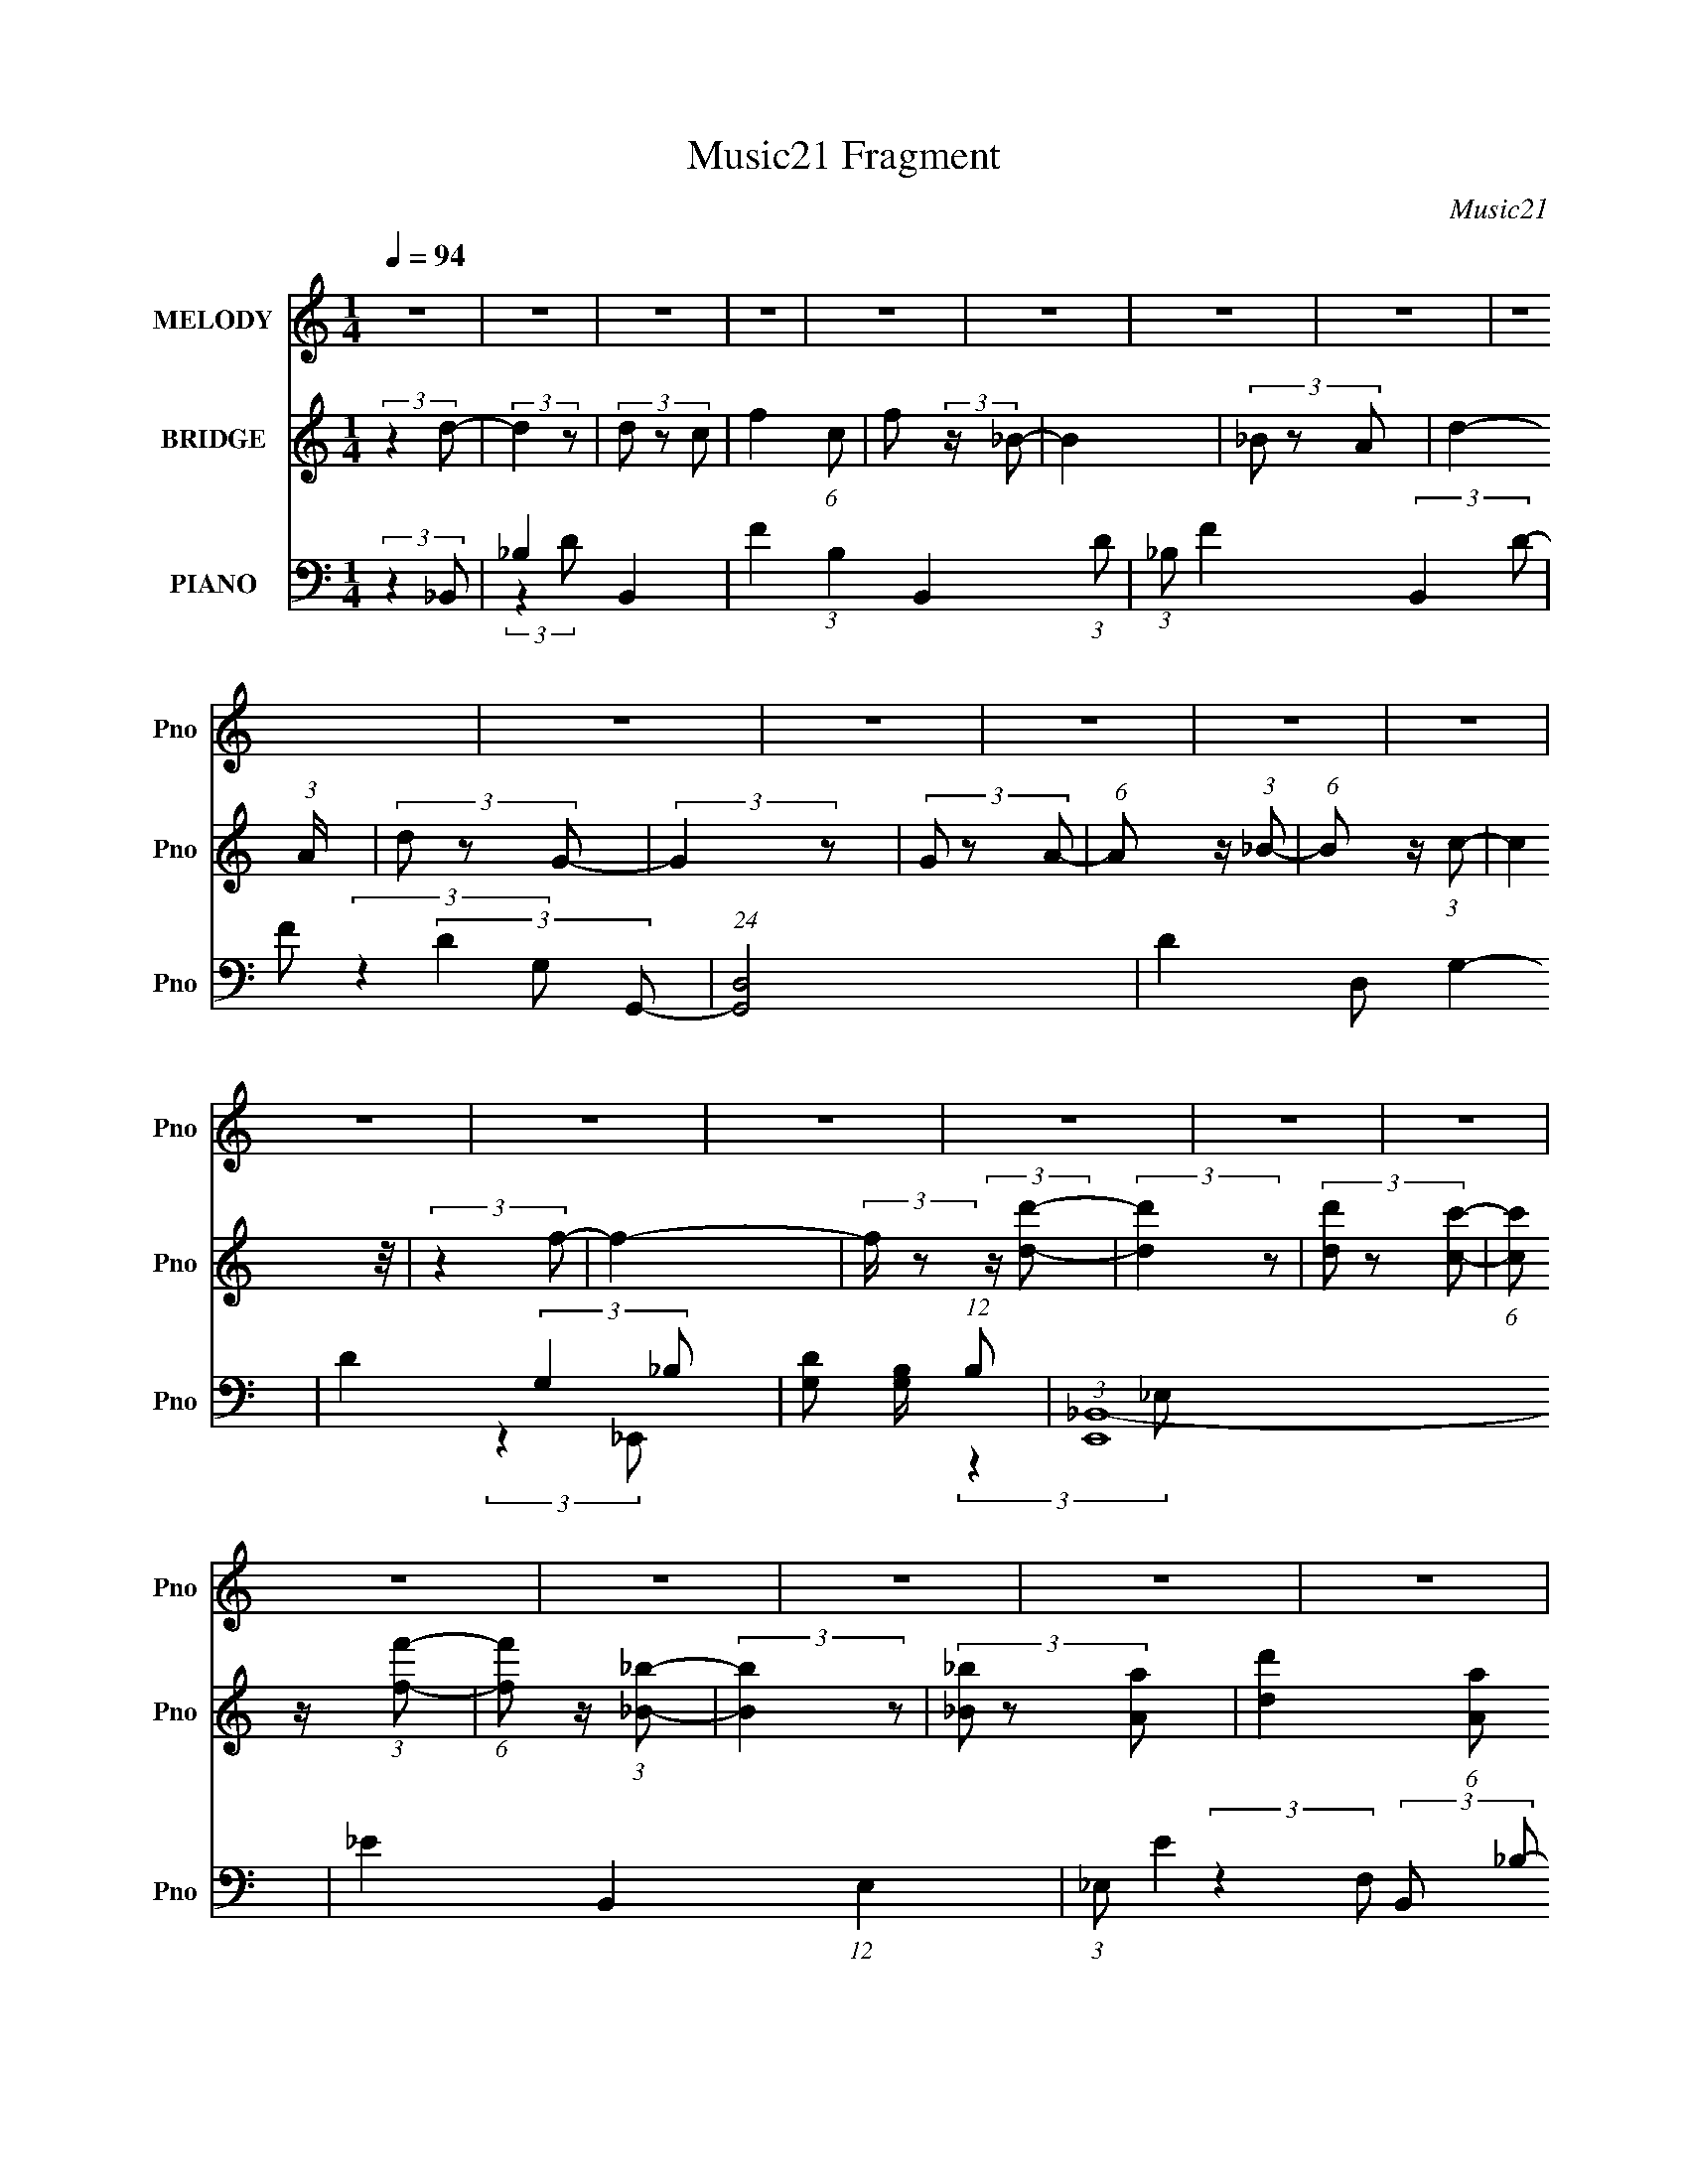 X:1
T:Music21 Fragment
C:Music21
%%score 1 2 ( 3 4 5 6 )
L:1/8
Q:1/4=94
M:1/4
I:linebreak $
K:none
V:1 treble nm="MELODY" snm="Pno"
V:2 treble nm="BRIDGE" snm="Pno"
V:3 bass nm="PIANO" snm="Pno"
V:4 bass 
L:1/4
V:5 bass 
L:1/4
V:6 bass 
L:1/4
V:1
 z2 | z2 | z2 | z2 | z2 | z2 | z2 | z2 | z2 | z2 | z2 | z2 | z2 | z2 | z2 | z2 | z2 | z2 | z2 | %19
 z2 | z2 | z2 | z2 | z2 | z2 | z2 | z2 | z2 | z2 | z2 | z2 | z2 | z2 | z2 | z2 | (3:2:2z2 F- | %36
 (3G2 F/ _B- | B2- | (3:2:4c B/ z d- | (3:2:2d/ z (3:2:2z/ f | (3f z g- | (3:2:2g2 z | (3f z d- | %43
 (3:2:2d/ z (3:2:2z/ d- | (3:2:4c d/ z _B- | (3:2:2B2 z | (3_B z B | (3G z G | (3_B z c- | c2- | %50
 c2- | (3:2:2c/ z (3:2:2z/ F | (3G z _B- | (3:2:2B z2 | (3c z d- | (3:2:2d/ z (3:2:2z/ f | %56
 (3f z g- | g2 | (3f z d- | (3:2:2d/ z (3:2:2z/ d- | (3:2:4c d/ z _B- | (3:2:2B2 z | (3_B z B | %63
 (3G z G- | (3:2:4F G/ z _B- | (3:2:2B2 z | z2 | (3:2:2z2 _B | (3_B z c- | c2 | (3_B z c- | %71
 (3:2:2c/ z (3:2:2z/ d | (3_e z f- | f2 | (3g z f- | (3:2:2f/ z (3:2:2z/ d | (3:2:2f2 g- | g2 | %78
 (3:2:2g z g/ (3:2:1z/4 | (3:2:2z2 f | (3d z c- | (3:2:2c2 z | (3_B z c- | (3:2:2c/ z (3:2:2z/ F | %84
 (3G z _B- | (3:2:2B z2 | (3:2:2c z d/ (3:2:1z/4 | (3:2:2z2 f | (3f z g- | (3:2:2g2 z | %90
 (3:2:2f z d/ (3:2:1z/4 | (3:2:2z2 d- | (3:2:4c d/ z _B- | (3:2:2B2 z | (3_B z B | (3G z G | %96
 (3F z _B- | B2- | B2- | (3:2:2B/ z z | z2 | z2 | z2 | z2 | z2 | z2 | z2 | z2 | z2 | z2 | z2 | z2 | %112
 z2 | z2 | z2 | z2 | z2 | z2 | z2 | (3:2:2z2 F- | (3G2 F/ _B- | B2- | (3:2:4c B/ z d- | %123
 (3:2:2d/ z (3:2:2z/ f | (3f z g- | (3:2:2g2 z | (3f z d- | (3:2:2d/ z (3:2:2z/ d- | %128
 (3:2:4c d/ z _B- | (3:2:2B2 z | (3_B z B | (3G z G | (3_B z c- | c2- | c2- | %135
 (3:2:2c/ z (3:2:2z/ F | (3G z _B- | (3:2:2B z2 | (3c z d- | (3:2:2d/ z (3:2:2z/ f | (3f z g- | %141
 g2 | (3f z d- | (3:2:2d/ z (3:2:2z/ d- | (3:2:4c d/ z _B- | (3:2:2B2 z | (3_B z B | (3G z G- | %148
 (3:2:4F G/ z _B- | (3:2:2B2 z | z2 | (3:2:2z2 _B | (3_B z c- | c2 | (3_B z c- | %155
 (3:2:2c/ z (3:2:2z/ d | (3_e z f- | f2 | (3g z f- | (3:2:2f/ z (3:2:2z/ d | (3:2:2f2 g- | g2 | %162
 (3:2:2g z g/ (3:2:1z/4 | (3:2:2z2 f | (3d z c- | (3:2:2c2 z | (3_B z c- | (3:2:2c/ z (3:2:2z/ F | %168
 (3G z _B- | (3:2:2B z2 | (3:2:2c z d/ (3:2:1z/4 | (3:2:2z2 f | (3f z g- | (3:2:2g2 z | %174
 (3:2:2f z d/ (3:2:1z/4 | (3:2:2z2 d- | (3:2:4c d/ z _B- | (3:2:2B2 z | (3_B z B | (3G z G | %180
 (3F z _B- | B2- | B2- | (3:2:2B/ z (3:2:2z/ ^F- | (3^G2 F/ B- | B2- | (3:2:4^c B/ z _e- | %187
 (3:2:2e/ z (3:2:2z/ ^f | (3^f z ^g- | (3:2:2g2 z | (3^f z _e- | (3:2:2e/ z (3:2:2z/ _e- | %192
 (3:2:4^c e/ z B- | (3:2:2B2 z | (3B z B | (3^G z G | (3B z ^c- | c2- | c2- | %199
 (3:2:2c/ z (3:2:2z/ ^F | (3^G z B- | (3:2:2B z2 | (3^c z _e- | (3:2:2e/ z (3:2:2z/ ^f | %204
 (3^f z ^g- | g2 | (3^f z _e- | (3:2:2e/ z (3:2:2z/ _e- | (3:2:4^c e/ z B- | (3:2:2B2 z | (3B z B | %211
 (3^G z G- | (3:2:4^F G/ z B- | (3:2:2B2 z | z2 | (3:2:2z2 B | (3B z ^c- | c2 | (3B z ^c- | %219
 (3:2:2c/ z (3:2:2z/ _e | (3e z ^f- | f2 | (3^g z ^f- | (3:2:2f/ z (3:2:2z/ _e | (3:2:2^f2 ^g- | %225
 g2 | (3:2:2^g z g/ (3:2:1z/4 | (3:2:2z2 ^f | (3_e z ^c- | (3:2:2c2 z | (3B z ^c- | %231
 (3:2:2c/ z (3:2:2z/ ^F | (3^G z B- | (3:2:2B z2 | (3:2:2^c z _e/ (3:2:1z/4 | (3:2:2z2 ^f | %236
 (3^f z ^g- | (3:2:2g2 z | (3:2:2^f z _e/ (3:2:1z/4 | (3:2:2z2 _e- | (3:2:4^c e/ z B- | %241
 (3:2:2B2 z | (3B z B | (3^G z G | (3^F z B- | B2- | B2- | (3:2:2B/ z z |] %248
V:2
 (3:2:2z2 d- | (3:2:2d2 z | (3d z c- | f2- (6:5:1c | f (3:2:2z/ _B- | B2 | (3_B z A- | %7
 d2- (3:2:1A/ | (3d z G- | (3:2:2G2 z | (3G z A- | (6:5:1A z/ (3:2:1_B- | (6:5:1B z/ (3:2:1c- | %13
 (12:11:2c2 z/4 | (3:2:2z2 f- | f2- | (3:2:2f/ z (3:2:2z/ [dd']- | (3:2:2[dd']2 z | %18
 (3[dd'] z [cc']- | (6:5:1[cc'] z/ (3:2:1[ff']- | (6:5:1[ff'] z/ (3:2:1[_B_b]- | (3:2:2[Bb]2 z | %22
 (3[_B_b] z [Aa]- | [dd']2 (6:5:1[Aa] | (3:2:2z2 [Gg]- | (3:2:2[Gg]2 z | (3[Gg] z [Aa]- | %27
 (3:2:2[Aa]2 [cc']- | (3:2:2[cc']2 [_B_b]- | [Bb]2- | [Bb]2- | [Bb]2- | [Bb]2- | (3:2:2[Bb]2 z | %34
 z2 | z2 | z2 | z2 | z2 | z2 | z2 | z2 | z2 | z2 | z2 | z2 | z2 | z2 | z2 | (3:2:2z2 G- | %50
 (3:2:4_B G/ z A- | (6:5:1A z/ (3:2:1c- | (3:2:2c2 _B- | B2- | (12:11:2B2 z/4 | z2 | z2 | z2 | z2 | %59
 z2 | z2 | z2 | z2 | z2 | z2 | (3:2:2z2 F- | (3D2 F/ G- | (3_B2 G/ c- | (3d2 c c- | c2- | %70
 (3:2:2c/ z z | z2 | z2 | z2 | z2 | z2 | z2 | z2 | z2 | z2 | (3:2:2z2 c- | (3:2:2c2 _B- | %82
 (3:2:2B2 A- | A2- | (6:5:2A z2 | z2 | z2 | z2 | z2 | z2 | z2 | z2 | z2 | z2 | z2 | z2 | z2 | %97
 (3_B z B- | (3:2:4G B/ z G- | (3F2 G/ D- | (3C2 D/ d- | d2 | (3d z c- | (6:5:1c z/ (3:2:1f- | %104
 (6:5:1f z/ (3:2:1_B- | (3:2:2B2 z | (3_B z A- | d2- (6:5:1A | d/ (6:5:2z G- | (3:2:2G2 z | %110
 (3G z A- | (6:5:1A z/ (3:2:1c- | (3:2:2c2 _B- | B2- | B2- | (3:2:2B2 z | z2 | z2 | z2 | z2 | z2 | %121
 z2 | z2 | z2 | z2 | z2 | z2 | z2 | z2 | z2 | z2 | z2 | z2 | (3:2:2z2 G- | (3:2:4_B G/ z A- | %135
 (6:5:1A z/ (3:2:1c- | (3:2:2c2 _B- | B2- | (12:11:2B2 z/4 | z2 | z2 | z2 | z2 | z2 | z2 | z2 | %146
 z2 | z2 | z2 | (3:2:2z2 F- | (3D2 F/ G- | (3_B2 G/ c- | (3d2 c c- | c2- | (3:2:2c/ z z | z2 | z2 | %157
 z2 | z2 | z2 | z2 | z2 | z2 | z2 | (3:2:2z2 c- | (3:2:2c2 _B- | (3:2:2B2 A- | A2- | (6:5:2A z2 | %169
 z2 | z2 | z2 | z2 | z2 | z2 | z2 | z2 | z2 | z2 | z2 | z2 | z2 | z2 | z2 | z2 | z2 | z2 | z2 | %188
 z2 | z2 | z2 | z2 | z2 | z2 | z2 | z2 | z2 | (3:2:2z2 ^G- | (3:2:4B G/ z _B- | %199
 (6:5:1B z/ (3:2:1^c- | (3:2:2c2 B- | B2- | (12:11:2B2 z/4 | z2 | z2 | z2 | z2 | z2 | z2 | z2 | %210
 z2 | z2 | z2 | (3:2:2z2 ^F- | (3_E2 F/ ^G- | (3B2 G/ ^c- | (3_e2 c ^c- | c2- | (3:2:2c/ z z | z2 | %220
 z2 | z2 | z2 | z2 | z2 | z2 | z2 | z2 | (3:2:2z2 ^c- | (3:2:2c2 B- | (3:2:2B2 _B- | B2- | %232
 (6:5:2B z2 | z2 | z2 | z2 | z2 | z2 | z2 | z2 | z2 | z2 | z2 | z2 | (3:2:2z2 _e- | (3:2:2e2 z | %246
 (3_e z ^c- | (6:5:1c z/ (3:2:1^f- | f2 (3:2:1B- | B2 | (3B z _B- | _e2- (3:2:1B/ | (3e z ^G- | %253
 (3:2:2G2 z | (3^G z _B- | (6:5:1B z/ (3:2:1B- | (6:5:1B z/ (3:2:1^c- | (12:11:2c2 z/4 | %258
 (3:2:2z2 ^f- | f2- | (3:2:2f/ z (3:2:2z/ _e- | (3:2:2e2 z | (3_e z ^c- | (6:5:1c z/ (3:2:1^f- | %264
 (6:5:1f z/ (3:2:1B- | (3:2:2B2 z | (3B z _B- | _e2 (6:5:1B | (3:2:2z2 ^G- | (3:2:2G2 z | %270
 (3^G z _B- | (3:2:2B2 B- | (3:2:2B2 ^c- | c2- | (12:11:2c2 ^f- | f2- | (3:2:2f2 _e- | (3:2:2e2 z | %278
 (3_e z ^c- | (6:5:1c z/ (3:2:1^f- | f2 (3:2:1B- | B2 | (3B z _B- | _e2- (3:2:1B/ | (3e z ^G- | %285
 (3:2:2G2 z | (3^G z _B- | (6:5:1B z/ (3:2:1B- | (6:5:1B z/ (3:2:1^c- | (12:11:2c2 z/4 | %290
 (3:2:2z2 ^f- | f2- | (3:2:2f/ z (3:2:2z/ _e- | (3:2:2e2 z | (3_e z ^c- | (6:5:1c z/ (3:2:1^f- | %296
 (6:5:1f z/ (3:2:1B- | (3:2:2B2 z | (3B z _B- | _e2 (6:5:1B | (3:2:2z2 ^G- | (3:2:2G2 z | %302
 (3^G z _B- | (3:2:2B2 B- | (3:2:2B2 ^c- | c2- | (12:11:2c2 ^f- | f2- | (3:2:2f2 z |] %309
V:3
 (3:2:2z2 _B,,- | _B,2- B,,2- | F2- (3:2:1B,2 B,,2- (3:2:1D | (3:2:1_B, F2- (3:2:2B,,2 D- | %4
 F (3:2:2D2 G,,- | (24:23:1[G,,D,-]4 | D2- D, G,2- | D2- (3:2:2G,2 _B,- | %8
 [DG,] [G,B,]/ (12:11:1B,16/11 | (3:2:1[E,,_B,,-]8 | _E2- B,,2- (12:11:1E,2 | %11
 (3:2:1_E, E2- (3:2:2B,, _B,- | E (3:2:2B,2 F,,- | (3:2:1[F,,C,-]8 | [C,A,]3 F,2 | %15
 (3:2:1F,2 F2- (3:2:1C- | (3A,2 F2 C2 (3:2:1_B,,- | (3:2:1[B,,F,-]8 | D2- F,2- (12:11:1B,2 | %19
 (3:2:2_B, D2 (3:2:2F, F- | (3:2:2F2 G,,- | (3:2:1[G,,D,-]8 | D2- (3:2:1D,2 G,2- | %23
 (3:2:1D, D2- (3:2:2G,/ _B,- | (3:2:1G,2 D (3:2:2B,2 _E,,- | [E,,_B,,]2 | (3_E2 E,/ F,,- | %27
 (3F,2 F,,2 C- | (3A,2 C2 _B,,- | (3:2:1[B,,F,-]8 | (3:2:1D2 F,2- (12:11:2B,2 F- | %31
 F,2- F2- (3:2:1D- | (3:2:1F, F2- (12:11:2D2 _B,,- | (3:2:1[FF,-]/ [F,-B,,]5/3 (48:41:1B,,248/41 | %34
 (3:2:1[B,DD-]8 F,4- F, | (3:2:1D/4 F2- | F2- (3:2:1_B,,- | (12:7:2[FF,-]4 B,,8 | %38
 (3:2:1D2 F,2- (12:11:2B,2 F- | (3:2:1_B, F, (12:11:2F2 D- | (3F2 D2 G,,- | (24:13:1[G,,D,-]8 | %42
 (3:2:1_B,2 D,3/2 (12:11:2G,2 D- | D2- (3:2:1G,- | (3D2 G,2 _E,,- | (3:2:1[E,,_B,,-]8 | %46
 [B,,G,-]3 (6:5:1E,4 | G,2- E2- (3:2:1_B,- | (3G,2 E2 B,2 (3:2:1F,,- | (3:2:1[F,,C,-]8 | %50
 (3:2:1A,2 C,3/2 (3:2:2F, C- | (3:2:1C, C2- (3:2:1A,- | (3C2 A,2 _B,,- | (48:29:1[B,,F,-]8 | %54
 (3:2:1D2 F,3/2 (12:11:2B,2 F- | (6:5:1[FD-]4 | D (3:2:2A,,2 G,,- | (48:29:1[G,,D,-]8 | %58
 (3:2:1_B,2 D,3/2 G,2- (3:2:1D- | (3:2:2D, G,2 D2- (3:2:1_B,- | (3:2:2G, D2 (3:2:2B,2 _E,,- | %61
 [E,,_B,,-]4 | (3:2:1G,2 B,,3/2 E,2 (3:2:1_E- | (3:2:2G, E z/ (3:2:1F,,- | (3F,2 F,,/ _B,,- | %65
 (48:35:1[B,,F,-]8 | (3:2:1D2 F,2- (3:2:2B,2 F- | (3_B,2 F,2 F2 (3:2:1D- | (3:2:2F D2 (3:2:1C,,- | %69
 [C,,G,,-]6 | (12:7:2[G,,G,]8 C,2 | (3:2:1C, E2- (3:2:1C- | (3G,2 E2 C2 (3:2:1D,,- | %73
 (3:2:1[D,,A,,-]8 | [A,,A,D-]3 (12:11:1D,2 | (3:2:2D,2 D2 F2- (3:2:1A,- | (3D2 F2 A,2 (3:2:1G,,- | %77
 (3:2:1[G,,D,-]8 | [D,D_B,-]3/2 (3:2:1[_B,-B,]3/4 | (3:2:2D, B,2 D2- (3:2:1G,- | %80
 (3:2:2_B,2 D2 G,2- (3:2:1C,,- | (6:5:1[G,G,,]4 C,,2 | (3[C_E]2 C, F,,- | [F,,C,]2 | %84
 (3:2:2C A, z/ (3:2:1_B,,- | (12:11:1[B,,F,-]2 F,/6- | _B,,2- F,3/2 D2- | [B,,F,]3/2 (3:2:1D | %88
 (3:2:2A,, D2 (3:2:1G,,- | (3:2:1[G,,D,-]8 | (3:2:4_B,2 D,2 G, D- | (3:2:1D, D2- (3:2:1_B,- | %92
 (3:2:4G,2 D B,2 _E,,- | [E,,_B,,B,,-]6 | (6:5:2[B,,G,-]4 E,2 | [G,_E,]/ [_E,E]3/2 (3:2:1E7/4 | %96
 (3G,2 B,2 _B,,- | [B,,D,-]6 | (3:2:1_B, D,2- (12:11:2F,2 D- | %99
 (3:2:1[DF,-]2 [F,D,]2/3- D,4/3- D,/ | (3:2:1D F,/ (3C z _B,,- | (12:11:1[B,,D,]2 x/6 | %102
 (3:2:1_B,, F2- (3:2:1B,,- | (3:2:1_B,2 F2 (12:11:2B,,2 D- | (3:2:1[D_B,]2 _B,2/3 | %105
 (12:11:1[G,,D,]2 x/6 | (3:2:1G,, D2 (3:2:1G,,- | (3:2:1[G,,G,-]2 G,2/3- | %108
 (3:2:1[D_B,] [_B,G,-]5/6 G,19/6- G, | (3_B,,2 E,,2 _E- | (3:2:2_E,, E2 (3:2:1F,,- | %111
 (3C,2 F,,2 C- | (3F,2 C2 _B,,- | (48:35:1[B,,F,-]8 | (6:5:1[F,DF-]4 B,2 | (3F2 B,/4 D- | %116
 (3:2:1_B,, D2 (3:2:1B,,- | (6:5:1[B,,_B,]8 | (3:2:1[D_B,-]2 _B,2/3- | B,2- F2- (3:2:1D- | %120
 B,/ (12:11:1F2 D2 (3:2:1_B,,- | (12:11:1[B,,_B,]2 x/6 | _B,,2- F2- | [B,,_B,]3/2 (6:5:1F | %124
 (3:2:2D F2 (3:2:1G,,- | (12:11:1[G,,D,]2 x/6 | (3:2:1G,, D2- (3:2:1G,,- | %127
 (3:2:1[DG,] [G,G,,]5/6 (12:11:1G,,12/11 | (3_B,2 D _E,,- | [E,,_E,]2 | (3:2:1_E,, E2- (3:2:1E,,- | %131
 (3:2:1_E,2 E2- (12:11:2E,,2 _B,- | (3G,2 E2 B,2 (3:2:1F,,- | (12:11:1[F,,C,]2 x/6 | %134
 (3:2:1F,, A,2- C2- (3:2:1F,,- | (3:2:1[A,F,-] [F,-C]4/3 (12:7:1C12/7 (3:2:1F,,2 | %136
 (3:2:2A,, F,2 (3:2:2G,, _B,,- | (12:11:1[B,,F,-]2 F,/6- | (3:2:1_B,, F,3/2 (12:11:2[B,D]2 B,,- | %139
 (3:2:1[B,,F,]4 | (3:2:1[D_B,-]4 | (3:2:1[B,D,] [D,G,,]4/3 G,,2/3 | (3:2:1G,, D2- (3:2:1G,,- | %143
 (3:2:1[DG,-]/ [G,-G,,]5/3 | (3:2:1_B, G, (3D z/ _E,,- | (24:17:1[E,,_B,,-]4 | %146
 (3G,2 B,, E, E2- (3:2:1_E,,- | (3:2:4G,2 E E,, F,,- | (3F,2 F,,/ _B,,- | (48:35:1[B,,D,-]8 | %150
 [D,_B,DFB,-]3 (3:2:1F,2 | (3:2:2F,2 B, [DF]2- (3:2:1_B,- | (3:2:2G, [DF]2 (3:2:2B,2 C,,- | %153
 (3G,,2 C,,2 [G,C_E]- | (3:2:2C,, [G,CE]2 (3:2:1C,,- | (12:11:1[C,,CG,-]2 (3:2:1G,/4- | %156
 (3:2:2C2 G,2 E (3:2:1D,,- | (12:11:1[D,,A,,]2 x/6 | (3:2:1D,, [DF]2- (3:2:1D,,- | %159
 (6:5:1[DFD,] [D,D,,]2/3 (3:2:1D,, | (3A,2 [DF]2 G,,- | (12:11:1[G,,D,]2 D,/6 | %162
 (3:2:1G,, B,2- D2- (3:2:1G,,- | (3:2:2D,2 B,2 D2- (12:11:2G,,2 G,- | %164
 (3:2:1[D_B,]2 [_B,G,]/6 (3:2:1G,31/4 | (3G,,2 C,,2 [C_E]- | (3:2:2C,, [CE]2 (3:2:1F,,- | %167
 (12:11:1[F,,C,]2 x/6 | (3F,2 [A,C] _B,,- | (12:11:1[B,,F,-]2 F,/6- | %170
 (3:2:1_B,, F,3/2 (12:11:2[B,D]2 B,,- | (12:11:1[B,,F,]2 x/6 | (3A,,2 [B,D]/ G,,- | %173
 (12:11:1[G,,D,]2 D,/6 | (3:2:1G,, [G,B,D]2- (3:2:1G,,- | %175
 (3[G,B,DD,G,]/ [D,G,G,,]3/2 [G,,_B,-D-]/ (3:2:1[_B,D]/- | (3:2:1[B,DG,-] G,4/3- | %177
 [G,_E,]3/2 E,,2 | (3:2:1_E,, [B,E]2- (3:2:1[E,,_E,]- | (3G, [B,E] [E,,E,]/ z/ (3:2:1F,,- | %180
 (3:2:4[F,A,C] F,,/ z _B,,- | (3:2:2F, B,,2 (3:2:1[^F,,^F,_B,^C]- | [F,,F,B,C]2- | [F,,F,B,C]2- | %184
 (6:5:1[F,,F,B,C] z/ (3:2:1B,,- | (12:11:1[B,,^F,]2 x/6 | (3:2:1B,, [EF]2 (3:2:1B,,- | %187
 (3:2:1B,2 B,,2- (3:2:1[_E^F]- | (3B, B,, [EF]2 (3:2:1^G,,- | (12:11:1[G,,^G,]2 x/6 | %190
 (3:2:1^G,, [B,E]2- (3:2:1G,,- | (6:5:1[B,E^G,] [^G,G,,]7/6 (3:2:1G,,9/4 | %192
 (3:2:2B, [EG]2 (3:2:1E,,- | (12:11:1[E,,B,,]2 x/6 | (3:2:2E,, [B,G]2 (12:11:2[EG]2 E,,- | %195
 E,,2- (3:2:1[E^G]- | (3B, E,,/ [EG]2 (3:2:1^F,,- | (12:11:1[F,,^F,]2 x/6 | %198
 (3:2:2[^F,,^F,] [B,C]2 (12:11:2F2 [F,,F,]- | (3:2:1_B,2 [F,,F,]2- (3:2:1[^C^F]- | %200
 (3_B, [F,,F,] [CF]2 (3:2:1B,,- | (12:11:1[B,,^F,]2 x/6 | (3:2:2B,, [B,EF]2 (3:2:1B,,- | %203
 (12:11:1[B,,_E-^F-]2 [_E^F]/6- | (3:2:1_B,, [EF] (3:2:2B,2 ^G,,- | (12:11:1[G,,^G,]2 x/6 | %206
 (3:2:1^G,, [B,E]2- (3:2:1G,,- | (3:2:2^G,2 [B,E] G,,2 (3:2:1[_E^G]- | (3B,2 [EG]2 E,,- | %209
 (12:11:1[E,,B,,]2 x/6 | (3:2:2E,, E,2 G,2 B,2- (3:2:1E,,- | (3:2:2[E,^G,] B,2 (6:5:2E,, ^F,,- | %212
 (6:5:1F,, z/ (3:2:1B,,- | (12:11:1[B,,^F,]2 x/6 | (3:2:1B,, [EF]2- (3:2:1B,,- | %215
 (6:5:1[EF^F,] [^F,B,,]7/6 B,,5/6 | (3:2:2B, [EF]2 (3:2:1^C,,- | (12:11:1[C,,^C,]2 x/6 | %218
 (3:2:2^C,, [E,G,C]2 (3:2:1C,,- | (12:11:1[C,,^C,]2 x/6 | (3:2:2E, [G,C]2 (3:2:1_E,,- | %221
 (12:11:1[E,,_E,]2 x/6 | (12:7:1[F,B,_E,,E,,]4 | (6:5:1[E,,_E,] _E,2/3 z/ | %224
 (3:2:2^F, [B,E]2 (3:2:1^G,,- | (3:2:2^G, G,,2 (3:2:1[G,B,_E]- | (3:2:1^G,, [G,B,E]2- (3:2:1G,, | %227
 (3:2:1[G,B,E^G,,] ^G,,5/6 z/ | (3:2:2^G, [B,E]2 (3:2:1^C,,- | (12:11:1[C,,^C,]2 x/6 | %230
 (3^C,, [E,G,] C z/ (3:2:1^F,,- | (3^F,2 F,,2 [_B,^C]- | (3:2:2^F, [B,C]2 (3:2:1B,,- | %233
 (12:11:1[B,,^F,]2 x/6 | (3:2:2B,, [B,EF]2 (3:2:1B,,- | (3[B,_E^F]2 B,, _B,,- | %236
 (3:2:2[B,_E^F] B,, z/ (3:2:1^G,,- | (12:11:1[G,,^G,]2 x/6 | (3:2:1^G,, [B,EG]2- (3:2:1G,,- | %239
 (3:2:4^G,2 [B,EG] G,,2 [_E^G]- | (3:2:2B, [EG] z/ (3:2:1E,,- | (12:11:1[E,,B,,]2 x/6 | %242
 (3E,, E, [G,B,]2 (3:2:1E,,- | (3:2:2E, E,, z/ (3:2:1^F,,- | (3:2:2^F, F,, z/ (3:2:1B,,- | %245
 (12:11:1[B,,^F,]2 x/6 | (3:2:2B,, [B,EF]2 (3:2:1B,,- | (3:2:1B, B,,2- (3:2:1[_E^F]- | %248
 (3:2:4B,2 B,, [EF] ^G,,- | (12:11:1[G,,^G,]2 x/6 | (3:2:1^G,, [B,EG]2- (3:2:1G,,- | %251
 (3^G, [B,EG] G,,2 (3:2:1[_E^G]- | (3B,2 [EG]2 E,,- | (12:11:1[E,,B,,]2 x/6 | %254
 (3:2:2E,, [E,G,B,]2 (3:2:1E,,- | (12:11:1[E,,B,,]2 x/6 | (3:2:2E, [G,B,] z/ (3:2:1^F,,- | %257
 (12:11:1[F,,^F,]2 x/6 | (3:2:2[^F,,^F,] [B,CF]2 (3:2:1[F,,F,]- | (3_B,2 [F,,F,]2 [^C^F]- | %260
 (3:2:2_B, [CF]2 (3:2:1B,,- | (12:11:1[B,,^F,]2 x/6 | (3:2:2B,, [B,EF]2 (3:2:1B,,- | %263
 (6:5:1[B,,_E-^F-] [_E^F]7/6- | [EFB,]/ [B,B,,] z/ | (12:11:1[G,,^G,]2 x/6 | %266
 (3:2:1^G,, [B,EG]2- (3:2:1G,,- | (3^G, [B,EG] G,,2 (3:2:1[_E^G]- | (3:2:2B, [EG] z/ (3:2:1E,,- | %269
 (3B,,2 E,,2 [^G,B,]- | (3:2:2E, [G,B,] z/ (3:2:1^F,,- | (3:2:1^F, F,,2 (3:2:1[_B,^C]- | %272
 (3:2:2^F, [B,C]2 (3:2:1^F,,- | (12:11:1[F,,^F,-]2 ^F,/6- | %274
 (3:2:2^F,, F,2 (12:11:1C2 B, (3:2:1F,,- | (3:2:1^F,2 F,,2- (3:2:1[_B,^C]- | %276
 (3^F, F,, [B,C]2 (3:2:1B,,- | (12:11:1[B,,^F,]2 x/6 | (3:2:2B,, [B,EF]2 (3:2:1B,,- | %279
 (3:2:1B, B,,2- (3:2:1[_E^F]- | (3:2:4B,2 B,, [EF] ^G,,- | (12:11:1[G,,^G,]2 x/6 | %282
 (3:2:1^G,, [B,EG]2- (3:2:1G,,- | (3^G, [B,EG] G,,2 (3:2:1[_E^G]- | (3B,2 [EG]2 E,,- | %285
 (12:11:1[E,,B,,]2 x/6 | (3:2:2E,, [E,G,B,]2 (3:2:1E,,- | (12:11:1[E,,B,,]2 x/6 | %288
 (3:2:2E, [G,B,] z/ (3:2:1^F,,- | (12:11:1[F,,^F,]2 x/6 | (3:2:2[^F,,^F,] [B,CF]2 (3:2:1[F,,F,]- | %291
 (3_B,2 [F,,F,]2 [^C^F]- | (3:2:2_B, [CF]2 (3:2:1B,,- | (12:11:1[B,,^F,]2 x/6 | %294
 (3:2:2B,, [B,EF]2 (3:2:1B,,- | (6:5:1[B,,_E-^F-] [_E^F]7/6- | [EFB,]/ [B,B,,] z/ | %297
 (12:11:1[G,,^G,]2 x/6 | (3:2:1^G,, [B,EG]2- (3:2:1G,,- | (3^G, [B,EG] G,,2 (3:2:1[_E^G]- | %300
 (3:2:2B, [EG] z/ (3:2:1E,,- | (3B,,2 E,,2 [^G,B,]- | (3:2:2E, [G,B,] z/ (3:2:1^F,,- | %303
 (3:2:1^F, F,,2 (3:2:1[_B,^C]- | (3:2:2^F, [B,C]2 (3:2:1^F,,- | (12:11:1[F,,^F,-]2 ^F,/6- | %306
 (3:2:2^F,, F,2 (12:11:1C2 B, (3:2:1F,,- | (3:2:1^F,2 F,,2- (3:2:1[_B,^C]- | %308
 ^F, (6:5:2F,, [B,C]2 (3:2:1z |] %309
V:4
 x | (3:2:2z D/- x | x3 | x7/3 | x3/2 | (3:2:2z G,/- x11/12 | x5/2 | x2 | (3:2:2z _E,,/- x5/12 | %9
 (3:2:2z _E,/- x5/3 | x35/12 | x2 | x3/2 | (3:2:2z F,/- x5/3 | (3:2:2z F/- x3/2 | x2 | x7/3 | %17
 (3:2:2z _B,/- x5/3 | x35/12 | x5/3 | x | (3:2:2z G,/- x5/3 | x8/3 | x11/6 | x13/6 | %25
 (3:2:2z _E,/- | x7/6 | x5/3 | x5/3 | (3:2:2z _B,/- x5/3 | x35/12 | x7/3 | x31/12 | %33
 (3:2:2z _B,/- x31/12 | (3:2:2z F/- x25/6 | x13/12 | x4/3 | (3:2:2z _B,/- x17/6 | x35/12 | x25/12 | %40
 x5/3 | (3:2:2z G,/- x7/6 | x8/3 | x4/3 | x23/12 | (3:2:2z _E,/- x5/3 | (3:2:2z _E/- x13/6 | x7/3 | %48
 x7/3 | (3:2:2z F,/- x5/3 | x25/12 | x5/3 | x5/3 | (3:2:2z _B,/- x17/12 | x8/3 | %55
 (3:2:2z A,,/- x2/3 | x3/2 | (3:2:2z G,/- x17/12 | x11/4 | x7/3 | x2 | (3:2:2z _E,/- x | x11/4 | %63
 x4/3 | x7/6 | (3:2:2z _B,/- x23/12 | x8/3 | x7/3 | x4/3 | (3:2:2z C,/- x2 | (3:2:2z _E/- x9/4 | %71
 x5/3 | x7/3 | (3:2:2z D,/- x5/3 | (3:2:2z F/- x17/12 | x8/3 | x7/3 | (3:2:1z/ G,/ (3:2:1z/4 x5/3 | %78
 (3:2:2z D/- | x31/12 | x8/3 | (3:2:2z C,/- x5/3 | x4/3 | (3:2:2z F,/ | x4/3 | (3:2:2z D/- | %86
 x11/4 | (3:2:2z D/- x/12 | x4/3 | (3:2:2z G,/- x5/3 | x25/12 | x5/3 | x25/12 | (3:2:2z _E,/- x2 | %94
 (3:2:2z _E/- x19/12 | (3:2:2z _B,/- x7/12 | x5/3 | (3:2:2z F,/- x2 | x31/12 | (3:2:2z C/- x11/12 | %100
 x19/12 | (3:2:2z F/- | x5/3 | x35/12 | (3:2:2z G,,/- | (3:2:2z D/- | x5/3 | (3:2:2z D/- | %108
 (3:2:2z _E,,/- x11/6 | x23/12 | x4/3 | x5/3 | x5/3 | (3:2:2z _B,/- x23/12 | z3/4 _B,/4- x5/3 | %115
 x13/12 | x5/3 | (3:2:2z D/- x7/3 | (3:2:2z F/- | x7/3 | x5/2 | (3:2:2z F/- | x2 | %123
 (3:2:2z F/- x/6 | x4/3 | (3:2:2z D/- | x5/3 | (3:2:2z D/- x/4 | x17/12 | (3:2:2z _E/- | x5/3 | %131
 x35/12 | x7/3 | (3:2:2z A,/- | x8/3 | (3:2:2z G,,/- x7/6 | x5/3 | (3:2:2z [_B,D]/- | x7/3 | %139
 (3:2:2z D/- x/3 | (3:2:2z G,,/- x/3 | (3:2:2z D/- x/3 | x5/3 | (3:2:2z D/- | x5/3 | %145
 (3:2:2z _E,/- x5/12 | x11/4 | x11/6 | x7/6 | (3:2:2z F,/- x23/12 | (3:2:2z [DF]/- x7/6 | x7/3 | %152
 x2 | x5/3 | x19/12 | _E- | x13/6 | (3:2:2z [DF]/- | x5/3 | (3:2:2z [DF]/- x/12 | x5/3 | %161
 (3:2:2z _B,/- | x8/3 | x23/6 | (3:2:2z C,,/- x7/3 | x5/3 | x4/3 | (3:2:2z [A,C]/- | x17/12 | %169
 (3:2:2z [_B,D]/- | x7/3 | (3:2:2z [_B,D]/- | x7/6 | (3:2:2z [G,_B,D]/- | x5/3 | z3/4 _E,,/4 | %176
 (3:2:2z _E,,/- | (3:2:2z [_B,_E]/- x3/4 | x5/3 | x3/2 | x7/6 | x4/3 | x | x | x | %185
 (3:2:2z [_E^F]/- | x5/3 | x2 | x7/4 | (3:2:2z [B,_E]/- | x5/3 | (3:2:2z [_E^G]/- x3/4 | x4/3 | %193
 (3:2:2z [B,^G]/- | x5/2 | x4/3 | x3/2 | (3:2:2z [_B,^C]/- | x5/2 | x2 | x7/4 | %201
 (3:2:2z [B,_E^F]/- | x19/12 | (3:2:2z B,/- | x11/6 | (3:2:2z [B,_E]/- | x5/3 | x29/12 | x5/3 | %209
 (3:2:2z E,/- | x10/3 | x7/4 | x | (3:2:2z [_E^F]/- | x5/3 | (3:2:2z [_E^F]/- x5/12 | x4/3 | %217
 (3:2:2z [E,^G,^C]/- | x19/12 | (3:2:2z [^G,^C]/- | x4/3 | (3:2:2z [^F,_B,]/- | z3/4 _E,,/4- x/6 | %223
 (3:2:2z [_B,_E]/- | x4/3 | x19/12 | x5/3 | (3:2:2z [B,_E]/- | x4/3 | (3:2:2z [E,^G,]/- | x7/4 | %231
 x5/3 | x4/3 | (3:2:2z [B,_E^F]/- | x19/12 | x17/12 | x4/3 | (3:2:2z [B,_E^G]/- | x5/3 | x9/4 | %240
 x4/3 | (3:2:2z E,/- | x5/3 | x4/3 | x4/3 | (3:2:2z [B,_E^F]/- | x19/12 | x5/3 | x11/6 | %249
 (3:2:2z [B,_E^G]/- | x5/3 | x5/3 | x5/3 | (3:2:2z [E,^G,B,]/- | x19/12 | (3:2:2z [^G,B,]/- | %256
 x4/3 | (3z/ ^C,/[_B,^C^F]/- | x19/12 | x23/12 | x4/3 | (3:2:2z [B,_E^F]/- | x19/12 | %263
 (3:2:2z _B,,/- | (3:2:2z ^G,,/- | (3:2:2z [B,_E^G]/- | x5/3 | x7/4 | x4/3 | x5/3 | x4/3 | x5/3 | %272
 x4/3 | (3:2:1z _B,/4 (3:2:1z/8 | x11/4 | x2 | x7/4 | (3:2:2z [B,_E^F]/- | x19/12 | x5/3 | x11/6 | %281
 (3:2:2z [B,_E^G]/- | x5/3 | x5/3 | x5/3 | (3:2:2z [E,^G,B,]/- | x19/12 | (3:2:2z [^G,B,]/- | %288
 x4/3 | (3z/ ^C,/[_B,^C^F]/- | x19/12 | x23/12 | x4/3 | (3:2:2z [B,_E^F]/- | x19/12 | %295
 (3:2:2z _B,,/- | (3:2:2z ^G,,/- | (3:2:2z [B,_E^G]/- | x5/3 | x7/4 | x4/3 | x5/3 | x4/3 | x5/3 | %304
 x4/3 | (3:2:1z _B,/4 (3:2:1z/8 | x11/4 | x2 | x23/12 |] %309
V:5
 x | x2 | x3 | x7/3 | x3/2 | x23/12 | x5/2 | x2 | x17/12 | x8/3 | x35/12 | x2 | x3/2 | x8/3 | %14
 x5/2 | x2 | x7/3 | x8/3 | x35/12 | x5/3 | x | x8/3 | x8/3 | x11/6 | x13/6 | x | x7/6 | x5/3 | %28
 x5/3 | x8/3 | x35/12 | x7/3 | x31/12 | x43/12 | x31/6 | x13/12 | x4/3 | x23/6 | x35/12 | x25/12 | %40
 x5/3 | x13/6 | x8/3 | x4/3 | x23/12 | x8/3 | x19/6 | x7/3 | x7/3 | x8/3 | x25/12 | x5/3 | x5/3 | %53
 x29/12 | x8/3 | x5/3 | x3/2 | x29/12 | x11/4 | x7/3 | x2 | x2 | x11/4 | x4/3 | x7/6 | x35/12 | %66
 x8/3 | x7/3 | x4/3 | x3 | x13/4 | x5/3 | x7/3 | x8/3 | x29/12 | x8/3 | x7/3 | (3:2:2z _B,/- x5/3 | %78
 x | x31/12 | x8/3 | x8/3 | x4/3 | (3:2:2z A,/- | x4/3 | x | x11/4 | x13/12 | x4/3 | x8/3 | %90
 x25/12 | x5/3 | x25/12 | x3 | x31/12 | x19/12 | x5/3 | x3 | x31/12 | x23/12 | x19/12 | x | x5/3 | %103
 x35/12 | x | x | x5/3 | x | x17/6 | x23/12 | x4/3 | x5/3 | x5/3 | x35/12 | x8/3 | x13/12 | x5/3 | %117
 x10/3 | x | x7/3 | x5/2 | x | x2 | x7/6 | x4/3 | x | x5/3 | x5/4 | x17/12 | x | x5/3 | x35/12 | %132
 x7/3 | (3:2:2z C/- | x8/3 | x13/6 | x5/3 | x | x7/3 | x4/3 | x4/3 | x4/3 | x5/3 | x | x5/3 | %145
 (3:2:2z _E/- x5/12 | x11/4 | x11/6 | x7/6 | x35/12 | x13/6 | x7/3 | x2 | x5/3 | x19/12 | x | %156
 x13/6 | x | x5/3 | x13/12 | x5/3 | (3:2:2z D/- | x8/3 | x23/6 | x10/3 | x5/3 | x4/3 | x | x17/12 | %169
 x | x7/3 | x | x7/6 | x | x5/3 | x | x | x7/4 | x5/3 | x3/2 | x7/6 | x4/3 | x | x | x | x | x5/3 | %187
 x2 | x7/4 | x | x5/3 | x7/4 | x4/3 | (3:2:2z [E^G]/- | x5/2 | x4/3 | x3/2 | (3:2:2z ^F/- | x5/2 | %199
 x2 | x7/4 | x | x19/12 | x | x11/6 | x | x5/3 | x29/12 | x5/3 | (3:2:2z ^G,/- | x10/3 | x7/4 | x | %213
 x | x5/3 | x17/12 | x4/3 | x | x19/12 | x | x4/3 | x | x7/6 | x | x4/3 | x19/12 | x5/3 | x | %228
 x4/3 | (3:2:2z ^C/- | x7/4 | x5/3 | x4/3 | x | x19/12 | x17/12 | x4/3 | x | x5/3 | x9/4 | x4/3 | %241
 (3:2:2z [^G,B,]/- | x5/3 | x4/3 | x4/3 | x | x19/12 | x5/3 | x11/6 | x | x5/3 | x5/3 | x5/3 | x | %254
 x19/12 | x | x4/3 | x | x19/12 | x23/12 | x4/3 | x | x19/12 | x | x | x | x5/3 | x7/4 | x4/3 | %269
 x5/3 | x4/3 | x5/3 | x4/3 | (3:2:2z ^C/- | x11/4 | x2 | x7/4 | x | x19/12 | x5/3 | x11/6 | x | %282
 x5/3 | x5/3 | x5/3 | x | x19/12 | x | x4/3 | x | x19/12 | x23/12 | x4/3 | x | x19/12 | x | x | x | %298
 x5/3 | x7/4 | x4/3 | x5/3 | x4/3 | x5/3 | x4/3 | (3:2:2z ^C/- | x11/4 | x2 | x23/12 |] %309
V:6
 x | x2 | x3 | x7/3 | x3/2 | x23/12 | x5/2 | x2 | x17/12 | x8/3 | x35/12 | x2 | x3/2 | x8/3 | %14
 x5/2 | x2 | x7/3 | x8/3 | x35/12 | x5/3 | x | x8/3 | x8/3 | x11/6 | x13/6 | x | x7/6 | x5/3 | %28
 x5/3 | x8/3 | x35/12 | x7/3 | x31/12 | x43/12 | x31/6 | x13/12 | x4/3 | x23/6 | x35/12 | x25/12 | %40
 x5/3 | x13/6 | x8/3 | x4/3 | x23/12 | x8/3 | x19/6 | x7/3 | x7/3 | x8/3 | x25/12 | x5/3 | x5/3 | %53
 x29/12 | x8/3 | x5/3 | x3/2 | x29/12 | x11/4 | x7/3 | x2 | x2 | x11/4 | x4/3 | x7/6 | x35/12 | %66
 x8/3 | x7/3 | x4/3 | x3 | x13/4 | x5/3 | x7/3 | x8/3 | x29/12 | x8/3 | x7/3 | x8/3 | x | x31/12 | %80
 x8/3 | x8/3 | x4/3 | x | x4/3 | x | x11/4 | x13/12 | x4/3 | x8/3 | x25/12 | x5/3 | x25/12 | x3 | %94
 x31/12 | x19/12 | x5/3 | x3 | x31/12 | x23/12 | x19/12 | x | x5/3 | x35/12 | x | x | x5/3 | x | %108
 x17/6 | x23/12 | x4/3 | x5/3 | x5/3 | x35/12 | x8/3 | x13/12 | x5/3 | x10/3 | x | x7/3 | x5/2 | %121
 x | x2 | x7/6 | x4/3 | x | x5/3 | x5/4 | x17/12 | x | x5/3 | x35/12 | x7/3 | x | x8/3 | x13/6 | %136
 x5/3 | x | x7/3 | x4/3 | x4/3 | x4/3 | x5/3 | x | x5/3 | x17/12 | x11/4 | x11/6 | x7/6 | x35/12 | %150
 x13/6 | x7/3 | x2 | x5/3 | x19/12 | x | x13/6 | x | x5/3 | x13/12 | x5/3 | x | x8/3 | x23/6 | %164
 x10/3 | x5/3 | x4/3 | x | x17/12 | x | x7/3 | x | x7/6 | x | x5/3 | x | x | x7/4 | x5/3 | x3/2 | %180
 x7/6 | x4/3 | x | x | x | x | x5/3 | x2 | x7/4 | x | x5/3 | x7/4 | x4/3 | x | x5/2 | x4/3 | x3/2 | %197
 x | x5/2 | x2 | x7/4 | x | x19/12 | x | x11/6 | x | x5/3 | x29/12 | x5/3 | (3:2:2z B,/- | x10/3 | %211
 x7/4 | x | x | x5/3 | x17/12 | x4/3 | x | x19/12 | x | x4/3 | x | x7/6 | x | x4/3 | x19/12 | %226
 x5/3 | x | x4/3 | x | x7/4 | x5/3 | x4/3 | x | x19/12 | x17/12 | x4/3 | x | x5/3 | x9/4 | x4/3 | %241
 x | x5/3 | x4/3 | x4/3 | x | x19/12 | x5/3 | x11/6 | x | x5/3 | x5/3 | x5/3 | x | x19/12 | x | %256
 x4/3 | x | x19/12 | x23/12 | x4/3 | x | x19/12 | x | x | x | x5/3 | x7/4 | x4/3 | x5/3 | x4/3 | %271
 x5/3 | x4/3 | z3/4 _B,/4- | x11/4 | x2 | x7/4 | x | x19/12 | x5/3 | x11/6 | x | x5/3 | x5/3 | %284
 x5/3 | x | x19/12 | x | x4/3 | x | x19/12 | x23/12 | x4/3 | x | x19/12 | x | x | x | x5/3 | x7/4 | %300
 x4/3 | x5/3 | x4/3 | x5/3 | x4/3 | z3/4 _B,/4- | x11/4 | x2 | x23/12 |] %309
